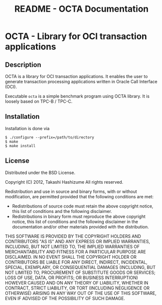 #+TITLE:     README - OCTA Documentation
#+AUTHOR:    Takashi Hashizume
#+EMAIL:     th0x4c@gmail.com
#+OPTIONS:   num:nil toc:nil author:nil creator:nil timestamp:nil

* OCTA - Library for OCI transaction applications

** Description

OCTA is a library for OCI transaction applications.
It enables the user to generate transaction processing applications written in
Oracle Call Interface (OCI).

Executable =octa= is a simple benchmark program using OCTA library. It is
loosely based on TPC-B / TPC-C.

** Installation

Installation is done via

#+BEGIN_EXAMPLE
$ ./configure --prefix=/path/to/directory
$ make
$ make install
#+END_EXAMPLE

** License

Distributed under the BSD License.

Copyright (C) 2012, Takashi Hashizume
All rights reserved.

Redistribution and use in source and binary forms, with or without
modification, are permitted provided that the following conditions are met:

- Redistributions of source code must retain the above copyright notice, this
  list of conditions and the following disclaimer.
- Redistributions in binary form must reproduce the above copyright notice,
  this list of conditions and the following disclaimer in the documentation
  and/or other materials provided with the distribution.

THIS SOFTWARE IS PROVIDED BY THE COPYRIGHT HOLDERS AND CONTRIBUTORS "AS IS" AND
ANY EXPRESS OR IMPLIED WARRANTIES, INCLUDING, BUT NOT LIMITED TO, THE IMPLIED
WARRANTIES OF MERCHANTABILITY AND FITNESS FOR A PARTICULAR PURPOSE ARE
DISCLAIMED. IN NO EVENT SHALL THE COPYRIGHT HOLDER OR CONTRIBUTORS BE LIABLE
FOR ANY DIRECT, INDIRECT, INCIDENTAL, SPECIAL, EXEMPLARY, OR CONSEQUENTIAL
DAMAGES (INCLUDING, BUT NOT LIMITED TO, PROCUREMENT OF SUBSTITUTE GOODS OR
SERVICES; LOSS OF USE, DATA, OR PROFITS; OR BUSINESS INTERRUPTION) HOWEVER
CAUSED AND ON ANY THEORY OF LIABILITY, WHETHER IN CONTRACT, STRICT LIABILITY,
OR TORT (INCLUDING NEGLIGENCE OR OTHERWISE) ARISING IN ANY WAY OUT OF THE USE
OF THIS SOFTWARE, EVEN IF ADVISED OF THE POSSIBILITY OF SUCH DAMAGE.
